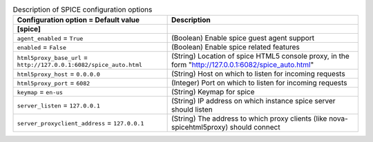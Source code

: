 ..
    Warning: Do not edit this file. It is automatically generated from the
    software project's code and your changes will be overwritten.

    The tool to generate this file lives in openstack-doc-tools repository.

    Please make any changes needed in the code, then run the
    autogenerate-config-doc tool from the openstack-doc-tools repository, or
    ask for help on the documentation mailing list, IRC channel or meeting.

.. _nova-spice:

.. list-table:: Description of SPICE configuration options
   :header-rows: 1
   :class: config-ref-table

   * - Configuration option = Default value
     - Description
   * - **[spice]**
     -
   * - ``agent_enabled`` = ``True``
     - (Boolean) Enable spice guest agent support
   * - ``enabled`` = ``False``
     - (Boolean) Enable spice related features
   * - ``html5proxy_base_url`` = ``http://127.0.0.1:6082/spice_auto.html``
     - (String) Location of spice HTML5 console proxy, in the form "http://127.0.0.1:6082/spice_auto.html"
   * - ``html5proxy_host`` = ``0.0.0.0``
     - (String) Host on which to listen for incoming requests
   * - ``html5proxy_port`` = ``6082``
     - (Integer) Port on which to listen for incoming requests
   * - ``keymap`` = ``en-us``
     - (String) Keymap for spice
   * - ``server_listen`` = ``127.0.0.1``
     - (String) IP address on which instance spice server should listen
   * - ``server_proxyclient_address`` = ``127.0.0.1``
     - (String) The address to which proxy clients (like nova-spicehtml5proxy) should connect
